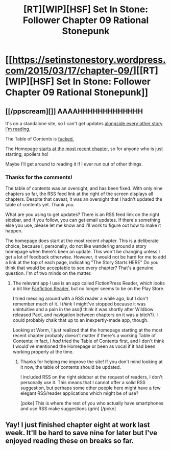 #+TITLE: [RT][WIP][HSF] Set In Stone: Follower Chapter 09 Rational Stonepunk

* [[https://setinstonestory.wordpress.com/2015/03/17/chapter-09/][[RT][WIP][HSF] Set In Stone: Follower Chapter 09 Rational Stonepunk]]
:PROPERTIES:
:Author: Farmerbob1
:Score: 13
:DateUnix: 1426569819.0
:DateShort: 2015-Mar-17
:END:

** [[/ppscream][]] AAAAHHHHHHHHHHHHH

It's on a standalone site, so I can't get updates [[http://i.imgur.com/VrXm76B.png][alongside every other story I'm reading.]]

The Table of Contents is [[http://i.imgur.com/FjjiBXY.png][fucked.]]

The Homepage [[http://i.imgur.com/WSiElIk.png][starts at the most recent chapter,]] so for anyone who is just starting, spoilers ho!

Maybe I'll get around to reading it if I ever run out of other things.
:PROPERTIES:
:Author: Riddle-Tom_Riddle
:Score: 3
:DateUnix: 1426662864.0
:DateShort: 2015-Mar-18
:END:

*** Thanks for the comments!

The table of contents was an oversight, and has been fixed. With only nine chapters so far, the RSS feed link at the right of the screen displays all chapters. Despite that caveat, it was an oversight that I hadn't updated the table of contents yet. Thank you.

What are you using to get updates? There is an RSS feed link on the right sidebar, and if you follow, you can get email updates. If there's something else you use, please let me know and I'll work to figure out how to make it happen.

The homepage does start at the most recent chapter. This is a deliberate choice, because I, personally, do not like wandering around a story homepage when there's been an update. This won't be changing unless I get a lot of feedback otherwise. However, it would not be hard for me to add a link at the top of each page, indicating "The Story Starts HERE" Do you think that would be acceptable to see every chapter? That's a genuine question. I'm of two minds on the matter.
:PROPERTIES:
:Author: Farmerbob1
:Score: 2
:DateUnix: 1426681956.0
:DateShort: 2015-Mar-18
:END:

**** The relevant app I use is an app called FictionPress Reader, which looks a bit like [[https://play.google.com/store/apps/details?id=com.apps.webreader][Fanfiction Reader,]] but no longer seems to be on the Play Store.

I tried messing around with a RSS reader a while ago, but I don't remember much of it. I /think/ I might've stopped because it was unintuitive and a pain in the ass(I think it was shortly after Wildbow released Pact, and navigation between chapters on it was a bitch?). I could probably chalk that up to an inexpertly-made app, though.

Looking at Worm, I just realized that the homepage starting at the most recent chapter probably doesn't matter if there's a working Table of Contents: in fact, I /had/ tried the Table of Contents first, and I don't think I would've mentioned the Homepage or been as vocal if it had been working properly at the time.
:PROPERTIES:
:Author: Riddle-Tom_Riddle
:Score: 2
:DateUnix: 1426702905.0
:DateShort: 2015-Mar-18
:END:

***** Thanks for helping me improve the site! If you don't mind looking at it now, the table of contents should be updated.

I included RSS on the right sidebar at the request of readers, I don't personally use it. This means that I cannot offer a solid RSS suggestion, but perhaps some other people here might have a few elegant RSS/reader applications which might be of use?

[poke] This is where the rest of you who actually have smartphones and use RSS make suggestions (/grin/) [/poke]
:PROPERTIES:
:Author: Farmerbob1
:Score: 2
:DateUnix: 1426704255.0
:DateShort: 2015-Mar-18
:END:


** Yay! I just finished chapter eight at work last week. It'll be hard to save nine for later but I've enjoyed reading these on breaks so far.
:PROPERTIES:
:Author: GrecklePrime
:Score: 2
:DateUnix: 1426604427.0
:DateShort: 2015-Mar-17
:END:
